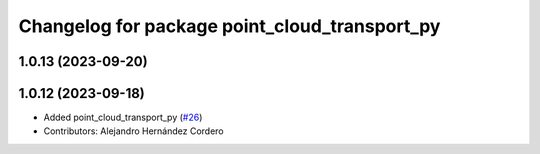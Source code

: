 ^^^^^^^^^^^^^^^^^^^^^^^^^^^^^^^^^^^^^^^^^^^^^^
Changelog for package point_cloud_transport_py
^^^^^^^^^^^^^^^^^^^^^^^^^^^^^^^^^^^^^^^^^^^^^^

1.0.13 (2023-09-20)
-------------------

1.0.12 (2023-09-18)
-------------------
* Added point_cloud_transport_py (`#26 <https://github.com/ros-perception/point_cloud_transport/issues/26>`_)
* Contributors: Alejandro Hernández Cordero

